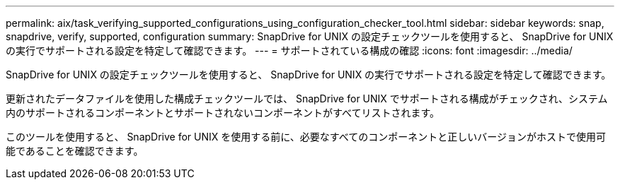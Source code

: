 ---
permalink: aix/task_verifying_supported_configurations_using_configuration_checker_tool.html 
sidebar: sidebar 
keywords: snap, snapdrive, verify, supported, configuration 
summary: SnapDrive for UNIX の設定チェックツールを使用すると、 SnapDrive for UNIX の実行でサポートされる設定を特定して確認できます。 
---
= サポートされている構成の確認
:icons: font
:imagesdir: ../media/


[role="lead"]
SnapDrive for UNIX の設定チェックツールを使用すると、 SnapDrive for UNIX の実行でサポートされる設定を特定して確認できます。

更新されたデータファイルを使用した構成チェックツールでは、 SnapDrive for UNIX でサポートされる構成がチェックされ、システム内のサポートされるコンポーネントとサポートされないコンポーネントがすべてリストされます。

このツールを使用すると、 SnapDrive for UNIX を使用する前に、必要なすべてのコンポーネントと正しいバージョンがホストで使用可能であることを確認できます。
